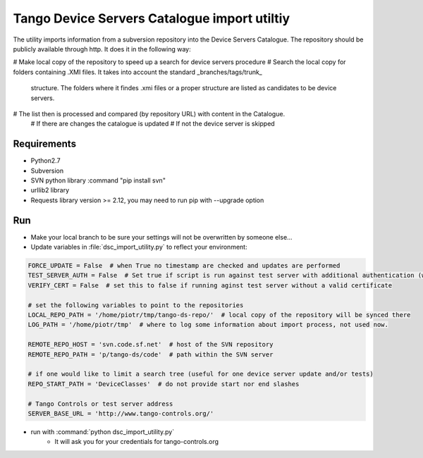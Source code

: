 
Tango Device Servers Catalogue import utiltiy
=============================================

The utility imports information from a subversion repository into the Device Servers Catalogue. The repository should be
publicly available through http. It does it in the following way:

# Make local copy of the repository to speed up a search for device servers procedure
# Search the local copy for folders containing .XMI files. It takes into account the standard _branches/tags/trunk_
  structure. The folders where it findes .xmi files or a proper structure are listed as candidates to be device servers.
# The list then is processed and compared (by repository URL) with content in the Catalogue.
    # If there are changes the catalogue is updated
    # If not the device server is skipped



Requirements
------------

- Python2.7
- Subversion
- SVN python library :command "pip install svn"
- urllib2 library
- Requests library version >= 2.12, you may need to run pip with --upgrade option

Run
---

- Make your local branch to be sure your settings will not be overwritten by someone else...
- Update variables in :file:`dsc_import_utility.py` to reflect your environment:

.. code-block:: python

    FORCE_UPDATE = False  # when True no timestamp are checked and updates are performed
    TEST_SERVER_AUTH = False  # Set true if script is run against test server with additional authentication (webu test)
    VERIFY_CERT = False  # set this to false if running aginst test server without a valid certificate

    # set the following variables to point to the repositories
    LOCAL_REPO_PATH = '/home/piotr/tmp/tango-ds-repo/'  # local copy of the repository will be synced there
    LOG_PATH = '/home/piotr/tmp'  # where to log some information about import process, not used now.

    REMOTE_REPO_HOST = 'svn.code.sf.net'  # host of the SVN repository
    REMOTE_REPO_PATH = 'p/tango-ds/code'  # path within the SVN server

    # if one would like to limit a search tree (useful for one device server update and/or tests)
    REPO_START_PATH = 'DeviceClasses'  # do not provide start nor end slashes

    # Tango Controls or test server address
    SERVER_BASE_URL = 'http://www.tango-controls.org/'

- run with :command:`python dsc_import_utility.py`
    - It will ask you for your credentials for tango-controls.org
